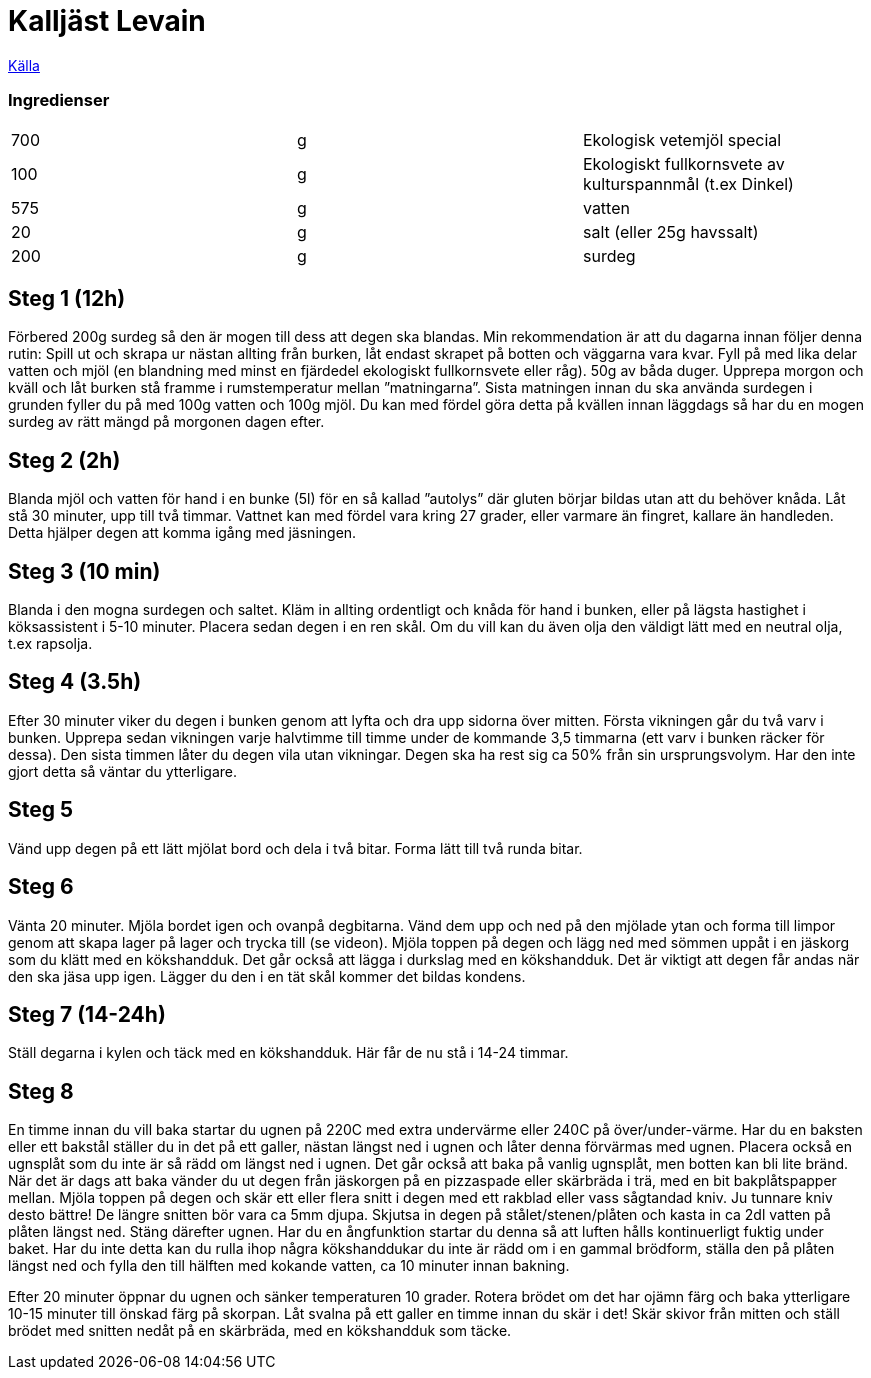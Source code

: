 = Kalljäst Levain

https://vardagsgladje.ballingslov.se/surdegsbrod-kalljast-levain-ett-recept-av-daniel-larsson/?fbclid=IwAR3NwR_5bimpcgL2E1QLEt-WsmvT1RC7qow-Oce98JC1myWiH5FWa_N-YmE#:~:text=Blanda%20mj%C3%B6l%20och%20vatten%20f%C3%B6r,att%20komma%20ig%C3%A5ng%20med%20j%C3%A4sningen[Källa]



=== Ingredienser

|===
| 700 | g | Ekologisk vetemjöl special
| 100 | g | Ekologiskt fullkornsvete av kulturspannmål (t.ex Dinkel)
| 575 | g | vatten
| 20  | g | salt (eller 25g havssalt)
| 200 | g | surdeg
|===

== Steg 1 (12h)

Förbered 200g surdeg så den är mogen till dess att degen ska blandas. Min rekommendation är att du dagarna innan följer denna rutin: Spill ut och skrapa ur nästan allting från burken, låt endast skrapet på botten och väggarna vara kvar. Fyll på med lika delar vatten och mjöl (en blandning med minst en fjärdedel ekologiskt fullkornsvete eller råg). 50g av båda duger. Upprepa morgon och kväll och låt burken stå framme i rumstemperatur mellan ”matningarna”. Sista matningen innan du ska använda surdegen i grunden fyller du på med 100g vatten och 100g mjöl. Du kan med fördel göra detta på kvällen innan läggdags så har du en mogen surdeg av rätt mängd på morgonen dagen efter.

== Steg 2 (2h)

Blanda mjöl och vatten för hand i en bunke (5l) för en så kallad ”autolys” där gluten börjar bildas utan att du behöver knåda. Låt stå 30 minuter, upp till två timmar. Vattnet kan med fördel vara kring 27 grader, eller varmare än fingret, kallare än handleden. Detta hjälper degen att komma igång med jäsningen.

== Steg 3 (10 min)

Blanda i den mogna surdegen och saltet. Kläm in allting ordentligt och knåda för hand i bunken, eller på lägsta hastighet i köksassistent i 5-10 minuter. Placera sedan degen i en ren skål. Om du vill kan du även olja den väldigt lätt med en neutral olja, t.ex rapsolja.

== Steg 4 (3.5h)

Efter 30 minuter viker du degen i bunken genom att lyfta och dra upp sidorna över mitten. Första vikningen går du två varv i bunken. Upprepa sedan vikningen varje halvtimme till timme under de kommande 3,5 timmarna (ett varv i bunken räcker för dessa). Den sista timmen låter du degen vila utan vikningar. Degen ska ha rest sig ca 50% från sin ursprungsvolym. Har den inte gjort detta så väntar du ytterligare.

== Steg 5

Vänd upp degen på ett lätt mjölat bord och dela i två bitar. Forma lätt till två runda bitar.

== Steg 6

Vänta 20 minuter. Mjöla bordet igen och ovanpå degbitarna. Vänd dem upp och ned på den mjölade ytan och forma till limpor genom att skapa lager på lager och trycka till (se videon). Mjöla toppen på degen och lägg ned med sömmen uppåt i en jäskorg som du klätt med en kökshandduk. Det går också att lägga i durkslag med en kökshandduk. Det är viktigt att degen får andas när den ska jäsa upp igen. Lägger du den i en tät skål kommer det bildas kondens.

== Steg 7 (14-24h)

Ställ degarna i kylen och täck med en kökshandduk. Här får de nu stå i 14-24 timmar.

== Steg 8

En timme innan du vill baka startar du ugnen på 220C med extra undervärme eller 240C på över/under-värme. Har du en baksten eller ett bakstål ställer du in det på ett galler, nästan längst ned i ugnen och låter denna förvärmas med ugnen. Placera också en ugnsplåt som du inte är så rädd om längst ned i ugnen. Det går också att baka på vanlig ugnsplåt, men botten kan bli lite bränd. När det är dags att baka vänder du ut degen från jäskorgen på en pizzaspade eller skärbräda i trä, med en bit bakplåtspapper mellan. Mjöla toppen på degen och skär ett eller flera snitt i degen med ett rakblad eller vass sågtandad kniv. Ju tunnare kniv desto bättre! De längre snitten bör vara ca 5mm djupa. Skjutsa in degen på stålet/stenen/plåten och kasta in ca 2dl vatten på plåten längst ned. Stäng därefter ugnen. Har du en ångfunktion startar du denna så att luften hålls kontinuerligt fuktig under baket. Har du inte detta kan du rulla ihop några kökshanddukar du inte är rädd om i en gammal brödform, ställa den på plåten längst ned och fylla den till hälften med kokande vatten, ca 10 minuter innan bakning.

Efter 20 minuter öppnar du ugnen och sänker temperaturen 10 grader. Rotera brödet om det har ojämn färg och baka ytterligare 10-15 minuter till önskad färg på skorpan. Låt svalna på ett galler en timme innan du skär i det! Skär skivor från mitten och ställ brödet med snitten nedåt på en skärbräda, med en kökshandduk som täcke.

